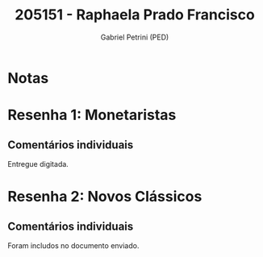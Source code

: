 #+OPTIONS: toc:nil num:nil tags:nil
#+TITLE: 205151 - Raphaela Prado Francisco
#+AUTHOR: Gabriel Petrini (PED)
#+PROPERTY: RA 205151
#+PROPERTY: NOME "Raphaela Prado Francisco"
#+INCLUDE_TAGS: private
#+PROPERTY: COLUMNS %TAREFA(Tarefa) %OBJETIVO(Objetivo) %CONCEITOS(Conceito) %ARGUMENTO(Argumento) %DESENVOLVIMENTO(Desenvolvimento) %CLAREZA(Clareza) %NOTA(Nota)
#+PROPERTY: TAREFA_ALL "Resenha 1" "Resenha 2" "Resenha 3" "Resenha 4" "Resenha 5" "Prova" "Seminário"
#+PROPERTY: OBJETIVO_ALL "Atingido totalmente" "Atingido satisfatoriamente" "Atingido parcialmente" "Atingindo minimamente" "Não atingido"
#+PROPERTY: CONCEITOS_ALL "Atingido totalmente" "Atingido satisfatoriamente" "Atingido parcialmente" "Atingindo minimamente" "Não atingido"
#+PROPERTY: ARGUMENTO_ALL "Atingido totalmente" "Atingido satisfatoriamente" "Atingido parcialmente" "Atingindo minimamente" "Não atingido"
#+PROPERTY: DESENVOLVIMENTO_ALL "Atingido totalmente" "Atingido satisfatoriamente" "Atingido parcialmente" "Atingindo minimamente" "Não atingido"
#+PROPERTY: CONCLUSAO_ALL "Atingido totalmente" "Atingido satisfatoriamente" "Atingido parcialmente" "Atingindo minimamente" "Não atingido"
#+PROPERTY: CLAREZA_ALL "Atingido totalmente" "Atingido satisfatoriamente" "Atingido parcialmente" "Atingindo minimamente" "Não atingido"
#+PROPERTY: NOTA_ALL "Atingido totalmente" "Atingido satisfatoriamente" "Atingido parcialmente" "Atingindo minimamente" "Não atingido"


* Notas :private:

  #+BEGIN: columnview :maxlevel 3 :id global
  #+END

* Resenha 1: Monetaristas                                           :private:
  :PROPERTIES:
  :TAREFA:
  :OBJETIVO: Atingido satisfatoriamente
  :ARGUMENTO: Atingido satisfatoriamente
  :CONCEITOS: Atingido satisfatoriamente
  :DESENVOLVIMENTO: Atingido parcialmente
  :CONCLUSAO: Atingido totalmente
  :CLAREZA:  Atingido satisfatoriamente
  :NOTA:     Atingindo minimamente
  :END:

** Comentários individuais 

Entregue digitada.
* Resenha 2: Novos Clássicos                                        :private:
  :PROPERTIES:
  :TAREFA:   Resenha 2
  :OBJETIVO: Atingido parcialmente
  :ARGUMENTO: Atingido satisfatoriamente
  :CONCEITOS: Atingido parcialmente
  :DESENVOLVIMENTO: Atingido satisfatoriamente
  :CONCLUSAO: Atingido satisfatoriamente
  :CLAREZA:  Atingido satisfatoriamente
  :NOTA:     Atingido satisfatoriamente
  :END:

** Comentários individuais

   Foram includos no documento enviado.
